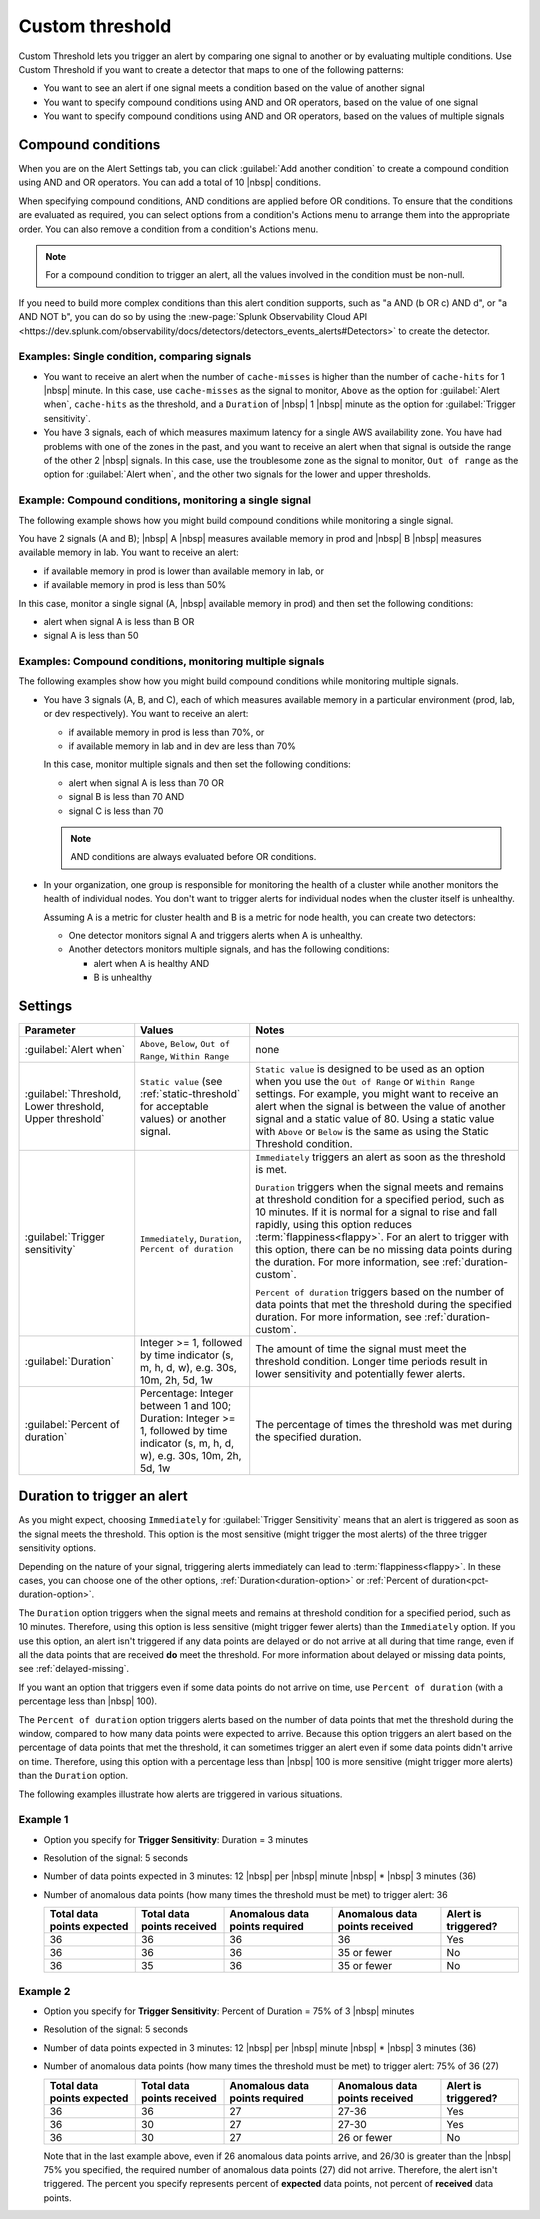 .. _custom-threshold:

=============================================================================
Custom threshold
=============================================================================



.. meta::
  :description: This alert condition lets you trigger an alert by comparing one signal to another or by evaluating multiple conditions


Custom Threshold lets you trigger an alert by comparing one signal to another or by evaluating multiple conditions. Use Custom Threshold if you want to create a detector that maps to one of the following patterns:

-  You want to see an alert if one signal meets a condition based on the value of another signal
-  You want to specify compound conditions using AND and OR operators, based on the value of one signal
-  You want to specify compound conditions using AND and OR operators, based on the values of multiple signals

Compound conditions
=============================================================================

When you are on the Alert Settings tab, you can click :guilabel:`Add another condition` to create a compound condition using AND and OR operators. You can add a total of 10 |nbsp| conditions.

When specifying compound conditions, AND conditions are applied before OR conditions. To ensure that the conditions are evaluated as required, you can select options from a condition's Actions menu to arrange them into the appropriate order. You can also remove a condition from a condition's Actions menu.

.. note:: For a compound condition to trigger an alert, all the values involved in the condition must be non-null.

If you need to build more complex conditions than this alert condition supports, such as "a AND (b OR c) AND d", or "a AND NOT b", you can do so by using the :new-page:`Splunk Observability Cloud API <https://dev.splunk.com/observability/docs/detectors/detectors_events_alerts#Detectors>` to create the detector. 


.. _compare-signals:

Examples: Single condition, comparing signals
-------------------------------------------------------------------

-  You want to receive an alert when the number of ``cache-misses`` is higher than the number of ``cache-hits`` for 1 |nbsp| minute. In this case,  use ``cache-misses`` as the signal to monitor, ``Above`` as the option for :guilabel:`Alert when`, ``cache-hits`` as the threshold, and a ``Duration`` of |nbsp| 1 |nbsp| minute as the option for :guilabel:`Trigger sensitivity`.

-  You have 3 signals, each of which measures maximum latency for a single AWS availability zone. You have had problems with one of the zones in the past, and you want to receive an alert when that signal is outside the range of the other 2 |nbsp| signals. In this case, use the troublesome zone as the signal to monitor,  ``Out of range`` as the option for :guilabel:`Alert when`, and the other two signals for the lower and upper thresholds.

.. _compound-single:

Example: Compound conditions, monitoring a single signal
-------------------------------------------------------------------

The following example shows how you might build compound conditions while monitoring a single signal. 

You have 2 signals (A and B); |nbsp| A |nbsp| measures available memory in prod and |nbsp| B |nbsp| measures available memory in lab. You want to receive an alert:

-  if available memory in prod is lower than available memory in lab, or 
-  if available memory in prod is less than 50%
   
In this case, monitor a single signal (A, |nbsp| available memory in prod) and then set the following conditions:
   
-  alert when signal A is less than B  OR
-  signal A is less than 50


.. _compound-multiple:

Examples: Compound conditions, monitoring multiple signals
-------------------------------------------------------------------

The following examples show how you might build compound conditions while monitoring multiple signals.

-  You have 3 signals (A, B, and C), each of which measures available memory in a particular environment (prod, lab, or dev respectively). You want to receive an alert:

   -  if available memory in prod is less than 70%, or
   -  if available memory in lab and in dev are less than 70%
   
   In this case, monitor multiple signals and then set the following conditions:
   
   -  alert when signal A is less than 70  OR
   -  signal B is less than 70  AND
   -  signal C is less than 70

   .. note:: AND conditions are always evaluated before OR conditions. 

-  In your organization, one group is responsible for monitoring the health of a cluster while another monitors the health of individual nodes. You don't want to trigger alerts for individual nodes when the cluster itself is unhealthy.

   Assuming A is a metric for cluster health and B is a metric for node health, you can create two detectors:

   -  One detector monitors signal A and triggers alerts when A is unhealthy.
   
   -  Another detectors monitors multiple signals, and has the following conditions:
   
      -  alert when A is healthy AND 
      -  B is unhealthy

   

Settings
=============================================================================

.. list-table::
   :header-rows: 1
   :widths: 30, 30, 70

   * - :strong:`Parameter`
     - :strong:`Values`
     - :strong:`Notes`

   * - :guilabel:`Alert when`
     - ``Above``, ``Below``, ``Out of Range``, ``Within Range``
     - none


   * - :guilabel:`Threshold, Lower threshold, Upper threshold`

     - ``Static value`` (see :ref:`static-threshold` for acceptable values) or another signal.
     - ``Static value`` is designed to be used as an option when you use the ``Out of Range`` or ``Within Range`` settings. For example, you might want to receive an alert when the signal is between the value of another signal and a static value of 80. Using a static value with ``Above`` or ``Below`` is the same as using the Static Threshold condition.

   * - :guilabel:`Trigger sensitivity`
     - ``Immediately``, ``Duration``, ``Percent of duration``

     - ``Immediately`` triggers an alert as soon as the threshold is met.

       ``Duration`` triggers when the signal meets and remains at threshold condition for a specified period, such as 10 minutes. If it is normal for a signal to rise and fall rapidly, using this option reduces :term:`flappiness<flappy>`. For an alert to trigger with this option, there can be no missing data points during the duration. For more information, see :ref:`duration-custom`.

       ``Percent of duration`` triggers based on the number of data points that met the threshold during the specified duration. For more information, see :ref:`duration-custom`.


   * - :guilabel:`Duration`
     - Integer >= 1, followed by time indicator (s, m, h, d, w), e.g. 30s, 10m, 2h, 5d, 1w
     - The amount of time the signal must meet the threshold condition. Longer time periods result in lower sensitivity and potentially fewer alerts.


   * - :guilabel:`Percent of duration`
     - Percentage: Integer between 1 and 100; Duration: Integer >= 1, followed by time indicator (s, m, h, d, w), e.g. 30s, 10m, 2h, 5d, 1w
     - The percentage of times the threshold was met during the specified duration.


.. _duration-custom:

Duration to trigger an alert
=============================================================================


As you might expect, choosing ``Immediately`` for :guilabel:`Trigger Sensitivity` means that an alert is triggered as soon as the signal meets the threshold. This option is the most sensitive (might trigger the most alerts) of the three trigger sensitivity options.

Depending on the nature of your signal, triggering alerts immediately can lead to :term:`flappiness<flappy>`. In these cases, you can choose one of the other options, :ref:`Duration<duration-option>` or :ref:`Percent of duration<pct-duration-option>`.


.. _duration-option:


The ``Duration`` option triggers when the signal meets and remains at threshold condition for a specified period, such as 10 minutes. Therefore, using this option is less sensitive (might trigger fewer alerts) than the ``Immediately`` option. If you use this option, an alert isn't triggered if any data points are delayed or do not arrive at all during that time range, even if all the data points that are received :strong:`do` meet the threshold. For more information about delayed or missing data points, see :ref:`delayed-missing`.

If you want an option that triggers even if some data points do not arrive on time, use ``Percent of duration`` (with a percentage less than |nbsp| 100).

.. _pct-duration-option:

The ``Percent of duration`` option triggers alerts based on the number of data points that met the threshold during the window, compared to how many data points were expected to arrive. Because this option triggers an alert based on the percentage of data points that met the threshold, it can sometimes trigger an alert even if some data points didn't arrive on time. Therefore, using this option with a percentage less than |nbsp| 100 is more sensitive (might trigger more alerts) than the ``Duration`` option.


The following examples illustrate how alerts are triggered in various situations.

Example 1
-------------------------------------------------------------------

-  Option you specify for :strong:`Trigger Sensitivity`: Duration = 3 minutes

-  Resolution of the signal: 5 seconds

-  Number of data points expected in 3 minutes: 12 |nbsp| per |nbsp| minute |nbsp| * |nbsp| 3 minutes (36)

-  Number of anomalous data points (how many times the threshold must be met) to trigger alert: 36



   .. list-table::
      :header-rows: 1

      * - :strong:`Total data points expected`
        - :strong:`Total data points received`
        - :strong:`Anomalous data points required`
        - :strong:`Anomalous data points received`
        - :strong:`Alert is triggered?`

      * - 36
        - 36
        - 36
        - 36
        - Yes

      * - 36
        - 36
        - 36
        - 35 or fewer
        - No

      * - 36
        - 35
        - 36
        - 35 or fewer
        - No



Example 2
-------------------------------------------------------------------


-  Option you specify for :strong:`Trigger Sensitivity`: Percent of Duration = 75% of 3 |nbsp|  minutes

-  Resolution of the signal: 5 seconds

-  Number of data points expected in 3 minutes: 12 |nbsp| per |nbsp| minute |nbsp| * |nbsp| 3 minutes (36)

-  Number of anomalous data points (how many times the threshold must be met) to trigger alert: 75% of 36 (27)



   .. list-table::
      :header-rows: 1

      * - :strong:`Total data points expected`
        - :strong:`Total data points received`
        - :strong:`Anomalous data points required`
        - :strong:`Anomalous data points received`
        - :strong:`Alert is triggered?`

      * - 36
        - 36
        - 27
        - 27-36
        - Yes

      * - 36
        - 30
        - 27
        - 27-30
        - Yes

      * - 36
        - 30
        - 27
        - 26 or fewer
        - No

   Note that in the last example above, even if 26 anomalous data points arrive, and 26/30 is greater than the |nbsp| 75% you specified, the required number of anomalous data points (27) did not arrive. Therefore, the alert isn't triggered. The percent you specify represents percent of :strong:`expected` data points, not percent of :strong:`received` data points.




.. design https://xd.adobe.com/view/5d6af68f-9282-4d98-b7c3-d1a0e21f6069/
